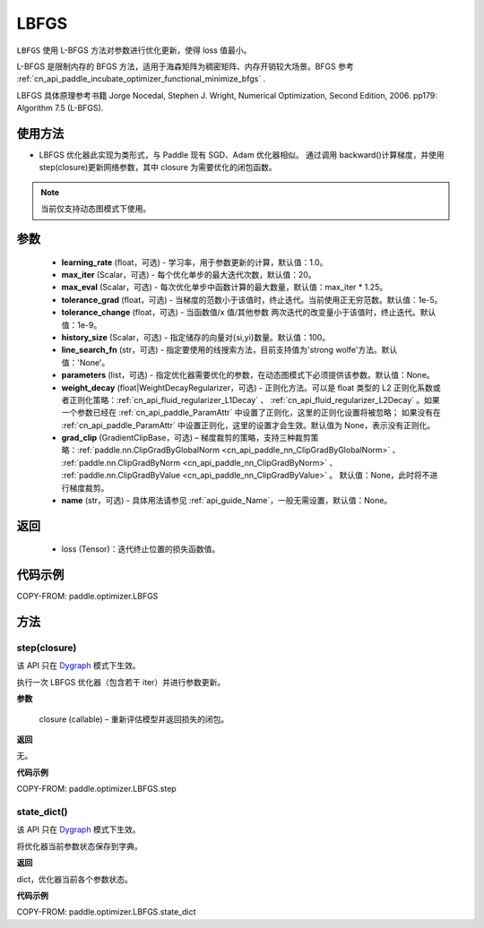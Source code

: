 .. _cn_api_paddle_optimizer_LBFGS:

LBFGS
-------------------------------

.. py:class:: paddle.optimizer.LBFGS(learning_rate=1.0, max_iter=20, max_eval=None, tolerance_grad=1e-07, tolerance_change=1e-09, history_size=100, line_search_fn=None, parameters=None, weight_decay=None, grad_clip=None, name=None)

``LBFGS`` 使用 L-BFGS 方法对参数进行优化更新，使得 loss 值最小。

L-BFGS 是限制内存的 BFGS 方法，适用于海森矩阵为稠密矩阵、内存开销较大场景。BFGS 参考 :ref:`cn_api_paddle_incubate_optimizer_functional_minimize_bfgs` .

LBFGS 具体原理参考书籍 Jorge Nocedal, Stephen J. Wright, Numerical Optimization, Second Edition, 2006. pp179: Algorithm 7.5 (L-BFGS).


使用方法
:::::::::
- LBFGS 优化器此实现为类形式，与 Paddle 现有 SGD、Adam 优化器相似。
  通过调用 backward()计算梯度，并使用 step(closure)更新网络参数，其中 closure 为需要优化的闭包函数。


.. note::
  当前仅支持动态图模式下使用。


参数
:::::::::
    - **learning_rate** (float，可选) - 学习率，用于参数更新的计算，默认值：1.0。
    - **max_iter** (Scalar，可选) - 每个优化单步的最大迭代次数，默认值：20。
    - **max_eval** (Scalar，可选) - 每次优化单步中函数计算的最大数量，默认值：max_iter * 1.25。
    - **tolerance_grad** (float，可选) - 当梯度的范数小于该值时，终止迭代。当前使用正无穷范数。默认值：1e-5。
    - **tolerance_change** (float，可选) - 当函数值/x 值/其他参数 两次迭代的改变量小于该值时，终止迭代。默认值：1e-9。
    - **history_size** (Scalar，可选) - 指定储存的向量对{si,yi}数量。默认值：100。
    - **line_search_fn** (str，可选) - 指定要使用的线搜索方法，目前支持值为'strong wolfe'方法。默认值：'None'。
    - **parameters** (list，可选) - 指定优化器需要优化的参数，在动态图模式下必须提供该参数。默认值：None。
    - **weight_decay** (float|WeightDecayRegularizer，可选) - 正则化方法。可以是 float 类型的 L2 正则化系数或者正则化策略：:ref:`cn_api_fluid_regularizer_L1Decay` 、
      :ref:`cn_api_fluid_regularizer_L2Decay` 。如果一个参数已经在 :ref:`cn_api_paddle_ParamAttr` 中设置了正则化，这里的正则化设置将被忽略；
      如果没有在 :ref:`cn_api_paddle_ParamAttr` 中设置正则化，这里的设置才会生效。默认值为 None，表示没有正则化。
    - **grad_clip** (GradientClipBase，可选) – 梯度裁剪的策略，支持三种裁剪策略：:ref:`paddle.nn.ClipGradByGlobalNorm <cn_api_paddle_nn_ClipGradByGlobalNorm>` 、 :ref:`paddle.nn.ClipGradByNorm <cn_api_paddle_nn_ClipGradByNorm>` 、 :ref:`paddle.nn.ClipGradByValue <cn_api_paddle_nn_ClipGradByValue>` 。
      默认值：None，此时将不进行梯度裁剪。
    - **name** (str，可选) - 具体用法请参见 :ref:`api_guide_Name`，一般无需设置，默认值：None。

返回
:::::::::
    - loss (Tensor)：迭代终止位置的损失函数值。

代码示例
::::::::::

COPY-FROM: paddle.optimizer.LBFGS


方法
::::::::::::
step(closure)
'''''''''

.. note::

该 API 只在 `Dygraph <../../user_guides/howto/dygraph/DyGraph.html>`_ 模式下生效。

执行一次 LBFGS 优化器（包含若干 iter）并进行参数更新。

**参数**

    closure (callable) – 重新评估模型并返回损失的闭包。

**返回**

无。

**代码示例**

COPY-FROM: paddle.optimizer.LBFGS.step


state_dict()
'''''''''

.. note::

该 API 只在 `Dygraph <../../user_guides/howto/dygraph/DyGraph.html>`_ 模式下生效。

将优化器当前参数状态保存到字典。

**返回**

dict，优化器当前各个参数状态。

**代码示例**

COPY-FROM: paddle.optimizer.LBFGS.state_dict
